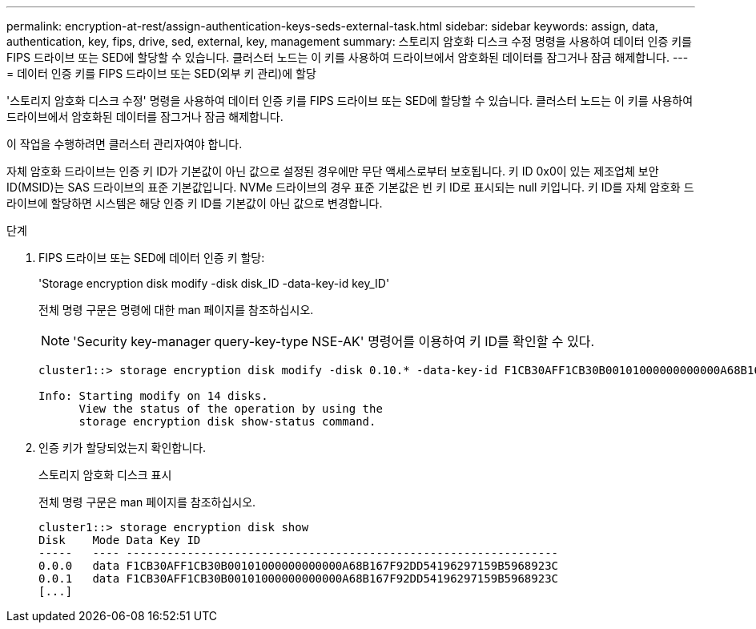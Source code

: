 ---
permalink: encryption-at-rest/assign-authentication-keys-seds-external-task.html 
sidebar: sidebar 
keywords: assign, data, authentication, key, fips, drive, sed, external, key, management 
summary: 스토리지 암호화 디스크 수정 명령을 사용하여 데이터 인증 키를 FIPS 드라이브 또는 SED에 할당할 수 있습니다. 클러스터 노드는 이 키를 사용하여 드라이브에서 암호화된 데이터를 잠그거나 잠금 해제합니다. 
---
= 데이터 인증 키를 FIPS 드라이브 또는 SED(외부 키 관리)에 할당


[role="lead"]
'스토리지 암호화 디스크 수정' 명령을 사용하여 데이터 인증 키를 FIPS 드라이브 또는 SED에 할당할 수 있습니다. 클러스터 노드는 이 키를 사용하여 드라이브에서 암호화된 데이터를 잠그거나 잠금 해제합니다.

이 작업을 수행하려면 클러스터 관리자여야 합니다.

자체 암호화 드라이브는 인증 키 ID가 기본값이 아닌 값으로 설정된 경우에만 무단 액세스로부터 보호됩니다. 키 ID 0x0이 있는 제조업체 보안 ID(MSID)는 SAS 드라이브의 표준 기본값입니다. NVMe 드라이브의 경우 표준 기본값은 빈 키 ID로 표시되는 null 키입니다. 키 ID를 자체 암호화 드라이브에 할당하면 시스템은 해당 인증 키 ID를 기본값이 아닌 값으로 변경합니다.

.단계
. FIPS 드라이브 또는 SED에 데이터 인증 키 할당:
+
'Storage encryption disk modify -disk disk_ID -data-key-id key_ID'

+
전체 명령 구문은 명령에 대한 man 페이지를 참조하십시오.

+
[NOTE]
====
'Security key-manager query-key-type NSE-AK' 명령어를 이용하여 키 ID를 확인할 수 있다.

====
+
[listing]
----
cluster1::> storage encryption disk modify -disk 0.10.* -data-key-id F1CB30AFF1CB30B00101000000000000A68B167F92DD54196297159B5968923C

Info: Starting modify on 14 disks.
      View the status of the operation by using the
      storage encryption disk show-status command.
----
. 인증 키가 할당되었는지 확인합니다.
+
스토리지 암호화 디스크 표시

+
전체 명령 구문은 man 페이지를 참조하십시오.

+
[listing]
----
cluster1::> storage encryption disk show
Disk    Mode Data Key ID
-----   ---- ----------------------------------------------------------------
0.0.0   data F1CB30AFF1CB30B00101000000000000A68B167F92DD54196297159B5968923C
0.0.1   data F1CB30AFF1CB30B00101000000000000A68B167F92DD54196297159B5968923C
[...]
----

